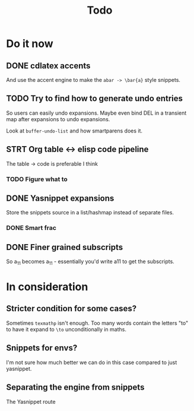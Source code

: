#+TITLE: Todo

* Do it now
** DONE cdlatex accents
And use the accent engine to make the ~abar -> \bar{a}~ style snippets.
** TODO Try to find how to generate undo entries
So users can easily undo expansions. Maybe even bind DEL in a transient map
after expansions to undo expansions.

Look at ~buffer-undo-list~ and how smartparens does it.
** STRT Org table <-> elisp code pipeline
The table -> code is preferable I think
*** TODO Figure what to
** DONE Yasnippet expansions
Store the snippets source in a list/hashmap instead of separate files.
*** DONE Smart frac
** DONE Finer grained subscripts
So a_11 becomes a_{11} - essentially you'd write a11 to get the subscripts.

* In consideration
** Stricter condition for some cases?
Sometimes ~texmathp~ isn't enough. Too many words contain the letters "to" to have
it expand to ~\to~ unconditionally in maths.
** Snippets for envs?
I'm not sure how much better we can do in this case compared to just yasnippet.
** Separating the engine from snippets
The Yasnippet route
